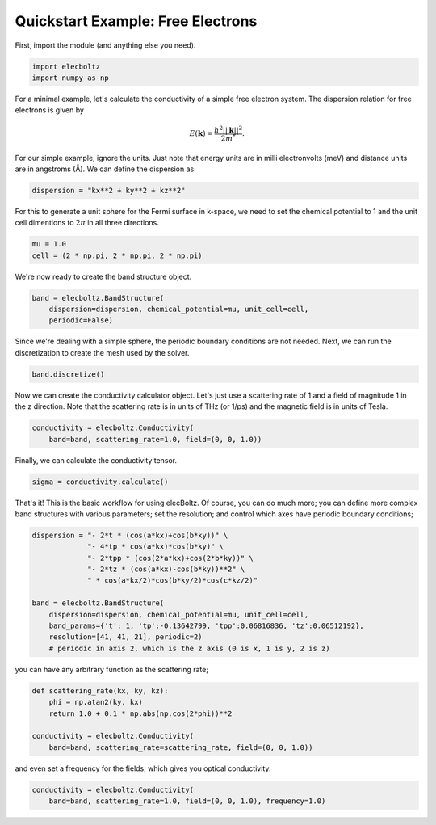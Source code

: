 Quickstart Example: Free Electrons
==================================

First, import the module (and anything else you need).

.. code-block:: python

    import elecboltz
    import numpy as np

For a minimal example, let's calculate the conductivity of a simple free electron system.
The dispersion relation for free electrons is given by

.. math::

    E(\mathbf{k}) = \frac{\hbar^2 ||\mathbf{k}||^2}{2m^*}.

For our simple example, ignore the units. Just note that energy units are in milli electronvolts
(meV) and distance units are in angstroms (Å). We can define the dispersion as:

.. code-block:: python

    dispersion = "kx**2 + ky**2 + kz**2"

For this to generate a unit sphere for the Fermi surface in k-space, we need to set the chemical
potential to 1 and the unit cell dimentions to :math:`2\pi` in all three directions.

.. code-block:: python

    mu = 1.0
    cell = (2 * np.pi, 2 * np.pi, 2 * np.pi)

We're now ready to create the band structure object.

.. code-block:: python

    band = elecboltz.BandStructure(
        dispersion=dispersion, chemical_potential=mu, unit_cell=cell,
        periodic=False)

Since we're dealing with a simple sphere, the periodic boundary conditions are not needed.
Next, we can run the discretization to create the mesh used by the solver.

.. code-block:: python

    band.discretize()

Now we can create the conductivity calculator object. Let's just use a scattering rate of 1
and a field of magnitude 1 in the z direction. Note that the scattering rate is in units of
THz (or 1/ps) and the magnetic field is in units of Tesla.

.. code-block:: python

    conductivity = elecboltz.Conductivity(
        band=band, scattering_rate=1.0, field=(0, 0, 1.0))

Finally, we can calculate the conductivity tensor.

.. code-block:: python

    sigma = conductivity.calculate()

That's it! This is the basic workflow for using elecBoltz. Of course, you can do much more;
you can define more complex band structures with various parameters; set the resolution;
and control which axes have periodic boundary conditions;

.. code-block:: python

    dispersion = "- 2*t * (cos(a*kx)+cos(b*ky))" \
                 "- 4*tp * cos(a*kx)*cos(b*ky)" \
                 "- 2*tpp * (cos(2*a*kx)+cos(2*b*ky))" \
                 "- 2*tz * (cos(a*kx)-cos(b*ky))**2" \
                 " * cos(a*kx/2)*cos(b*ky/2)*cos(c*kz/2)"

    band = elecboltz.BandStructure(
        dispersion=dispersion, chemical_potential=mu, unit_cell=cell,
        band_params={'t': 1, 'tp':-0.13642799, 'tpp':0.06816836, 'tz':0.06512192},
        resolution=[41, 41, 21], periodic=2)
        # periodic in axis 2, which is the z axis (0 is x, 1 is y, 2 is z)

you can have any arbitrary function as the scattering rate;

.. code-block:: python

    def scattering_rate(kx, ky, kz):
        phi = np.atan2(ky, kx)
        return 1.0 + 0.1 * np.abs(np.cos(2*phi))**2

    conductivity = elecboltz.Conductivity(
        band=band, scattering_rate=scattering_rate, field=(0, 0, 1.0))

and even set a frequency for the fields, which gives you optical conductivity.

.. code-block:: python

    conductivity = elecboltz.Conductivity(
        band=band, scattering_rate=1.0, field=(0, 0, 1.0), frequency=1.0)
